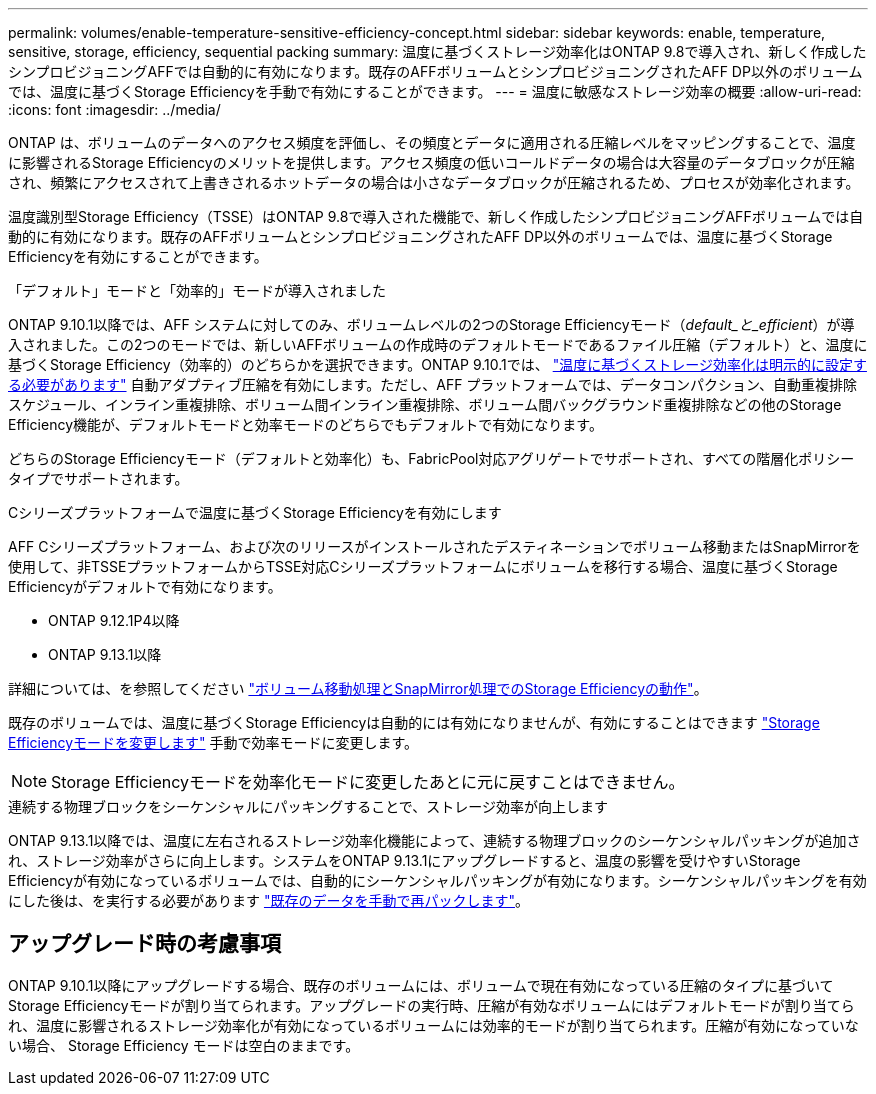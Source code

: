 ---
permalink: volumes/enable-temperature-sensitive-efficiency-concept.html 
sidebar: sidebar 
keywords: enable, temperature, sensitive, storage, efficiency, sequential packing 
summary: 温度に基づくストレージ効率化はONTAP 9.8で導入され、新しく作成したシンプロビジョニングAFFでは自動的に有効になります。既存のAFFボリュームとシンプロビジョニングされたAFF DP以外のボリュームでは、温度に基づくStorage Efficiencyを手動で有効にすることができます。 
---
= 温度に敏感なストレージ効率の概要
:allow-uri-read: 
:icons: font
:imagesdir: ../media/


[role="lead"]
ONTAP は、ボリュームのデータへのアクセス頻度を評価し、その頻度とデータに適用される圧縮レベルをマッピングすることで、温度に影響されるStorage Efficiencyのメリットを提供します。アクセス頻度の低いコールドデータの場合は大容量のデータブロックが圧縮され、頻繁にアクセスされて上書きされるホットデータの場合は小さなデータブロックが圧縮されるため、プロセスが効率化されます。

温度識別型Storage Efficiency（TSSE）はONTAP 9.8で導入された機能で、新しく作成したシンプロビジョニングAFFボリュームでは自動的に有効になります。既存のAFFボリュームとシンプロビジョニングされたAFF DP以外のボリュームでは、温度に基づくStorage Efficiencyを有効にすることができます。

.「デフォルト」モードと「効率的」モードが導入されました
ONTAP 9.10.1以降では、AFF システムに対してのみ、ボリュームレベルの2つのStorage Efficiencyモード（_default_と_efficient_）が導入されました。この2つのモードでは、新しいAFFボリュームの作成時のデフォルトモードであるファイル圧縮（デフォルト）と、温度に基づくStorage Efficiency（効率的）のどちらかを選択できます。ONTAP 9.10.1では、 link:https://docs.netapp.com/us-en/ontap/volumes/set-efficiency-mode-task.html["温度に基づくストレージ効率化は明示的に設定する必要があります"] 自動アダプティブ圧縮を有効にします。ただし、AFF プラットフォームでは、データコンパクション、自動重複排除スケジュール、インライン重複排除、ボリューム間インライン重複排除、ボリューム間バックグラウンド重複排除などの他のStorage Efficiency機能が、デフォルトモードと効率モードのどちらでもデフォルトで有効になります。

どちらのStorage Efficiencyモード（デフォルトと効率化）も、FabricPool対応アグリゲートでサポートされ、すべての階層化ポリシータイプでサポートされます。

.Cシリーズプラットフォームで温度に基づくStorage Efficiencyを有効にします
AFF Cシリーズプラットフォーム、および次のリリースがインストールされたデスティネーションでボリューム移動またはSnapMirrorを使用して、非TSSEプラットフォームからTSSE対応Cシリーズプラットフォームにボリュームを移行する場合、温度に基づくStorage Efficiencyがデフォルトで有効になります。

* ONTAP 9.12.1P4以降
* ONTAP 9.13.1以降


詳細については、を参照してください link:https://docs.netapp.com/us-en/ontap/volumes/storage-efficiency-behavior-snapmirror-reference.html["ボリューム移動処理とSnapMirror処理でのStorage Efficiencyの動作"]。

既存のボリュームでは、温度に基づくStorage Efficiencyは自動的には有効になりませんが、有効にすることはできます link:https://docs.netapp.com/us-en/ontap/volumes/change-efficiency-mode-task.html["Storage Efficiencyモードを変更します"] 手動で効率モードに変更します。


NOTE: Storage Efficiencyモードを効率化モードに変更したあとに元に戻すことはできません。

.連続する物理ブロックをシーケンシャルにパッキングすることで、ストレージ効率が向上します
ONTAP 9.13.1以降では、温度に左右されるストレージ効率化機能によって、連続する物理ブロックのシーケンシャルパッキングが追加され、ストレージ効率がさらに向上します。システムをONTAP 9.13.1にアップグレードすると、温度の影響を受けやすいStorage Efficiencyが有効になっているボリュームでは、自動的にシーケンシャルパッキングが有効になります。シーケンシャルパッキングを有効にした後は、を実行する必要があります link:https://docs.netapp.com/us-en/ontap/volumes/run-efficiency-operations-manual-task.html["既存のデータを手動で再パックします"]。



== アップグレード時の考慮事項

ONTAP 9.10.1以降にアップグレードする場合、既存のボリュームには、ボリュームで現在有効になっている圧縮のタイプに基づいてStorage Efficiencyモードが割り当てられます。アップグレードの実行時、圧縮が有効なボリュームにはデフォルトモードが割り当てられ、温度に影響されるストレージ効率化が有効になっているボリュームには効率的モードが割り当てられます。圧縮が有効になっていない場合、 Storage Efficiency モードは空白のままです。
